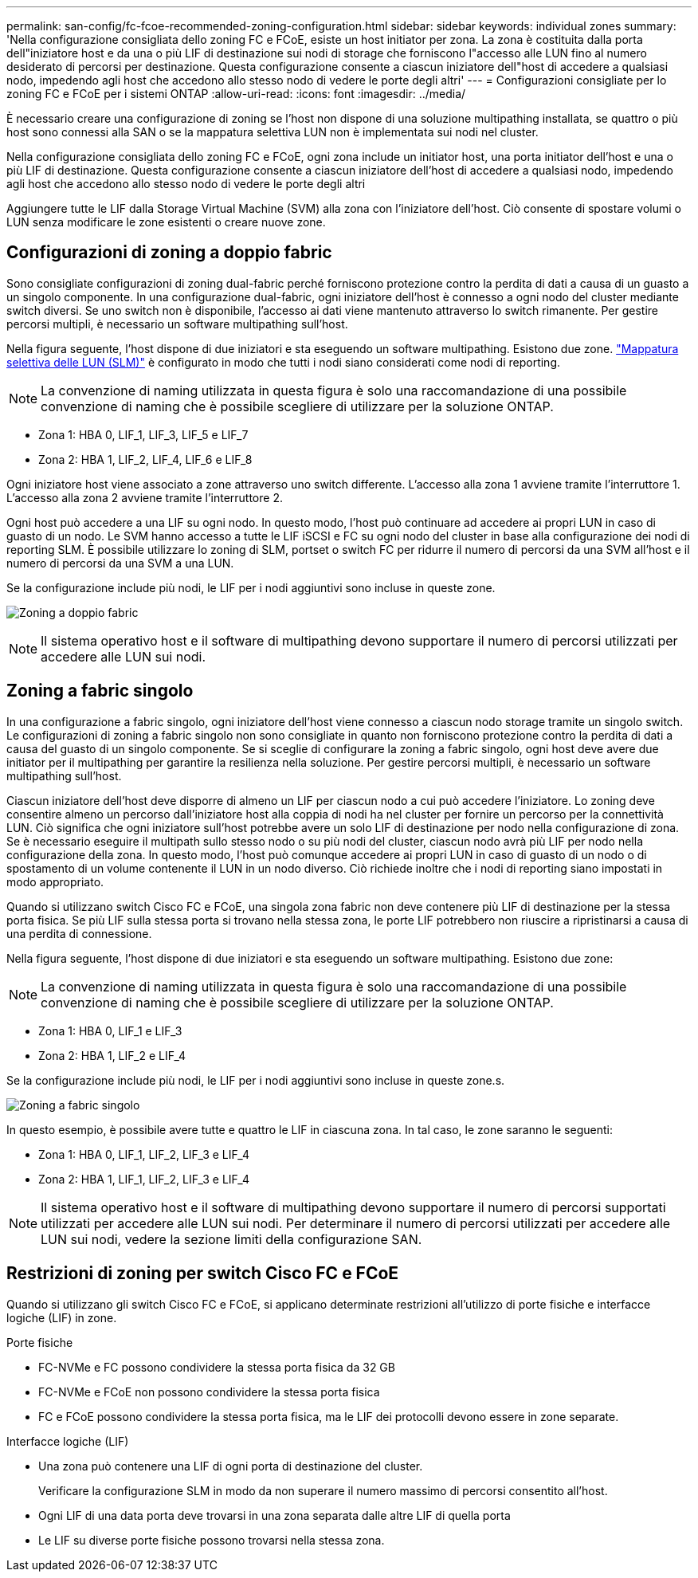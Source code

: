 ---
permalink: san-config/fc-fcoe-recommended-zoning-configuration.html 
sidebar: sidebar 
keywords: individual zones 
summary: 'Nella configurazione consigliata dello zoning FC e FCoE, esiste un host initiator per zona. La zona è costituita dalla porta dell"iniziatore host e da una o più LIF di destinazione sui nodi di storage che forniscono l"accesso alle LUN fino al numero desiderato di percorsi per destinazione. Questa configurazione consente a ciascun iniziatore dell"host di accedere a qualsiasi nodo, impedendo agli host che accedono allo stesso nodo di vedere le porte degli altri' 
---
= Configurazioni consigliate per lo zoning FC e FCoE per i sistemi ONTAP
:allow-uri-read: 
:icons: font
:imagesdir: ../media/


[role="lead"]
È necessario creare una configurazione di zoning se l'host non dispone di una soluzione multipathing installata, se quattro o più host sono connessi alla SAN o se la mappatura selettiva LUN non è implementata sui nodi nel cluster.

Nella configurazione consigliata dello zoning FC e FCoE, ogni zona include un initiator host, una porta initiator dell'host e una o più LIF di destinazione. Questa configurazione consente a ciascun iniziatore dell'host di accedere a qualsiasi nodo, impedendo agli host che accedono allo stesso nodo di vedere le porte degli altri

Aggiungere tutte le LIF dalla Storage Virtual Machine (SVM) alla zona con l'iniziatore dell'host. Ciò consente di spostare volumi o LUN senza modificare le zone esistenti o creare nuove zone.



== Configurazioni di zoning a doppio fabric

Sono consigliate configurazioni di zoning dual-fabric perché forniscono protezione contro la perdita di dati a causa di un guasto a un singolo componente. In una configurazione dual-fabric, ogni iniziatore dell'host è connesso a ogni nodo del cluster mediante switch diversi. Se uno switch non è disponibile, l'accesso ai dati viene mantenuto attraverso lo switch rimanente. Per gestire percorsi multipli, è necessario un software multipathing sull'host.

Nella figura seguente, l'host dispone di due iniziatori e sta eseguendo un software multipathing. Esistono due zone. link:../san-admin/selective-lun-map-concept.html["Mappatura selettiva delle LUN (SLM)"] è configurato in modo che tutti i nodi siano considerati come nodi di reporting.

[NOTE]
====
La convenzione di naming utilizzata in questa figura è solo una raccomandazione di una possibile convenzione di naming che è possibile scegliere di utilizzare per la soluzione ONTAP.

====
* Zona 1: HBA 0, LIF_1, LIF_3, LIF_5 e LIF_7
* Zona 2: HBA 1, LIF_2, LIF_4, LIF_6 e LIF_8


Ogni iniziatore host viene associato a zone attraverso uno switch differente. L'accesso alla zona 1 avviene tramite l'interruttore 1. L'accesso alla zona 2 avviene tramite l'interruttore 2.

Ogni host può accedere a una LIF su ogni nodo. In questo modo, l'host può continuare ad accedere ai propri LUN in caso di guasto di un nodo. Le SVM hanno accesso a tutte le LIF iSCSI e FC su ogni nodo del cluster in base alla configurazione dei nodi di reporting SLM. È possibile utilizzare lo zoning di SLM, portset o switch FC per ridurre il numero di percorsi da una SVM all'host e il numero di percorsi da una SVM a una LUN.

Se la configurazione include più nodi, le LIF per i nodi aggiuntivi sono incluse in queste zone.

image:scm-en-drw-dual-fabric-zoning.png["Zoning a doppio fabric"]

[NOTE]
====
Il sistema operativo host e il software di multipathing devono supportare il numero di percorsi utilizzati per accedere alle LUN sui nodi.

====


== Zoning a fabric singolo

In una configurazione a fabric singolo, ogni iniziatore dell'host viene connesso a ciascun nodo storage tramite un singolo switch. Le configurazioni di zoning a fabric singolo non sono consigliate in quanto non forniscono protezione contro la perdita di dati a causa del guasto di un singolo componente. Se si sceglie di configurare la zoning a fabric singolo, ogni host deve avere due initiator per il multipathing per garantire la resilienza nella soluzione. Per gestire percorsi multipli, è necessario un software multipathing sull'host.

Ciascun iniziatore dell'host deve disporre di almeno un LIF per ciascun nodo a cui può accedere l'iniziatore. Lo zoning deve consentire almeno un percorso dall'iniziatore host alla coppia di nodi ha nel cluster per fornire un percorso per la connettività LUN. Ciò significa che ogni iniziatore sull'host potrebbe avere un solo LIF di destinazione per nodo nella configurazione di zona. Se è necessario eseguire il multipath sullo stesso nodo o su più nodi del cluster, ciascun nodo avrà più LIF per nodo nella configurazione della zona. In questo modo, l'host può comunque accedere ai propri LUN in caso di guasto di un nodo o di spostamento di un volume contenente il LUN in un nodo diverso. Ciò richiede inoltre che i nodi di reporting siano impostati in modo appropriato.

Quando si utilizzano switch Cisco FC e FCoE, una singola zona fabric non deve contenere più LIF di destinazione per la stessa porta fisica. Se più LIF sulla stessa porta si trovano nella stessa zona, le porte LIF potrebbero non riuscire a ripristinarsi a causa di una perdita di connessione.

Nella figura seguente, l'host dispone di due iniziatori e sta eseguendo un software multipathing. Esistono due zone:

[NOTE]
====
La convenzione di naming utilizzata in questa figura è solo una raccomandazione di una possibile convenzione di naming che è possibile scegliere di utilizzare per la soluzione ONTAP.

====
* Zona 1: HBA 0, LIF_1 e LIF_3
* Zona 2: HBA 1, LIF_2 e LIF_4


Se la configurazione include più nodi, le LIF per i nodi aggiuntivi sono incluse in queste zone.s.

image:scm-en-drw-single-fabric-zoning.png["Zoning a fabric singolo"]

In questo esempio, è possibile avere tutte e quattro le LIF in ciascuna zona. In tal caso, le zone saranno le seguenti:

* Zona 1: HBA 0, LIF_1, LIF_2, LIF_3 e LIF_4
* Zona 2: HBA 1, LIF_1, LIF_2, LIF_3 e LIF_4


[NOTE]
====
Il sistema operativo host e il software di multipathing devono supportare il numero di percorsi supportati utilizzati per accedere alle LUN sui nodi. Per determinare il numero di percorsi utilizzati per accedere alle LUN sui nodi, vedere la sezione limiti della configurazione SAN.

====


== Restrizioni di zoning per switch Cisco FC e FCoE

Quando si utilizzano gli switch Cisco FC e FCoE, si applicano determinate restrizioni all'utilizzo di porte fisiche e interfacce logiche (LIF) in zone.

.Porte fisiche
* FC-NVMe e FC possono condividere la stessa porta fisica da 32 GB
* FC-NVMe e FCoE non possono condividere la stessa porta fisica
* FC e FCoE possono condividere la stessa porta fisica, ma le LIF dei protocolli devono essere in zone separate.


.Interfacce logiche (LIF)
* Una zona può contenere una LIF di ogni porta di destinazione del cluster.
+
Verificare la configurazione SLM in modo da non superare il numero massimo di percorsi consentito all'host.

* Ogni LIF di una data porta deve trovarsi in una zona separata dalle altre LIF di quella porta
* Le LIF su diverse porte fisiche possono trovarsi nella stessa zona.

